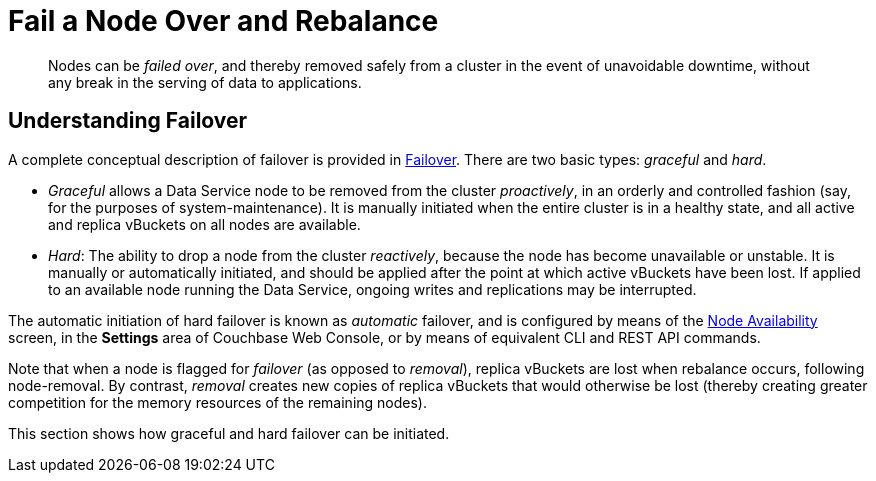 = Fail a Node Over and Rebalance
:page-aliases: clustersetup:failover

[abstract]
Nodes can be _failed over_, and thereby removed safely from a cluster in
the event of unavoidable downtime, without any break in the serving of
data to applications.

[#understanding-failover]
== Understanding Failover

A complete conceptual description of failover is provided in
xref:learn:clusters-and-availability/failover.adoc[Failover].
There are two basic types: _graceful_ and _hard_.

* _Graceful_ allows a Data Service node to be removed from the cluster
_proactively_, in an orderly and controlled fashion (say, for the
purposes of system-maintenance). It is manually initiated when the
entire cluster is in a healthy state, and all active and replica
vBuckets on all nodes are available.

* _Hard_: The ability to drop a node from the cluster _reactively_, because
the node has
become unavailable or unstable. It is manually or automatically initiated,
and should be applied after the point at which active vBuckets have
been lost. If applied to an available node running the Data Service, ongoing
writes and replications may be interrupted.

The automatic initiation of hard failover is known as _automatic_ failover,
and is configured by means of the
xref:manage:manage-settings/change-failover-settings.adoc[Node
Availability] screen, in the *Settings* area of
Couchbase Web Console, or by means of equivalent CLI and REST API
commands.

Note that when a node is flagged for _failover_ (as opposed to
_removal_), replica vBuckets are lost when rebalance occurs, following
node-removal. By contrast, _removal_ creates new copies of replica
vBuckets that would otherwise be lost (thereby creating greater
competition for the memory resources of the remaining nodes).

This section shows how graceful and hard failover can be initiated.
